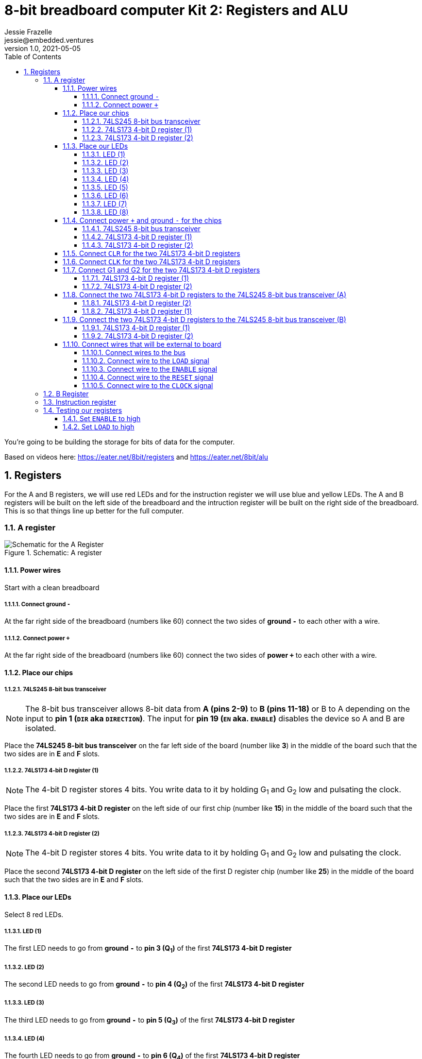 :showtitle:
:toc: left
:sectnumlevels: 10
:toclevels: 10
:numbered:
:icons: font

= 8-bit breadboard computer Kit 2: Registers and ALU
Jessie Frazelle <jessie@embedded.ventures>
v1.0, 2021-05-05

You’re going to be building the storage for bits of data for the computer.

Based on videos here: https://eater.net/8bit/registers and https://eater.net/8bit/alu

== Registers

For the A and B registers, we will use red LEDs and for the instruction register we will use blue and yellow LEDs. The A and B registers will be built on the left side of the breadboard and the intruction register will be built on the right side of the breadboard. This is so that things line up better for the full computer.

=== A register

[#img-a-register]
.Schematic: A register
image::https://gist.githubusercontent.com/jessfraz/94117844cbbcad341f36a296ab140b36/raw/fe73b09c5a9ebacde56415d293506cf61f6a0b21/a-register.png[Schematic for the A Register]

==== Power wires

Start with a clean breadboard

===== Connect ground `-`

At the far right side of the breadboard (numbers like 60) connect the two sides of *ground `-`* to each other with a wire.

===== Connect power `+`

At the far right side of the breadboard (numbers like 60) connect the two sides of *power `+`* to each other with a wire.

==== Place our chips

===== 74LS245 8-bit bus transceiver

NOTE: The 8-bit bus transceiver allows 8-bit data from *A (pins 2-9)* to *B
(pins 11-18)* or B to A depending on the input to *pin 1 (`DIR` aka `DIRECTION`)*. The input for
*pin 19 (`EN` aka. `ENABLE`)* disables the device so A and B are isolated.

Place the *74LS245 8-bit bus transceiver* on the far left side of the board (number like *3*) in the middle of the board such that the two sides are in *E* and *F* slots.

===== 74LS173 4-bit D register (1)

NOTE: The 4-bit D register stores 4 bits. You write data to it by holding G~1~ and G~2~ low and pulsating the clock.

Place the first  *74LS173 4-bit D register* on the left side of our first chip (number like *15*) in the middle of the board such that the two sides are in *E* and *F* slots.

===== 74LS173 4-bit D register (2)

NOTE: The 4-bit D register stores 4 bits. You write data to it by holding G~1~ and G~2~ low and pulsating the clock.

Place the second *74LS173 4-bit D register* on the left side of the first D register chip (number like *25*) in the middle of the board such that the two sides are in *E* and *F* slots.

==== Place our LEDs

Select 8 red LEDs.

===== LED (1)

The first LED needs to go from *ground `-`* to *pin 3 (Q~1~)* of the first *74LS173 4-bit D register*

===== LED (2)

The second LED needs to go from *ground `-`* to *pin 4 (Q~2~)* of the first *74LS173 4-bit D register*

===== LED (3)

The third LED needs to go from *ground `-`* to *pin 5 (Q~3~)* of the first *74LS173 4-bit D register*

===== LED (4)

The fourth LED needs to go from *ground `-`* to *pin 6 (Q~4~)* of the first *74LS173 4-bit D register*

===== LED (5)

The fifth LED needs to go from *ground `-`* to *pin 3 (Q~1~)* of the second *74LS173 4-bit D register*

===== LED (6)

The sixth LED needs to go from *ground `-`* to *pin 4 (Q~2~)* of the second *74LS173 4-bit D register*

===== LED (7)

The seventh LED needs to go from *ground `-`* to *pin 5 (Q~3~)* of the second *74LS173 4-bit D register*

===== LED (8)

The eigth LED needs to go from *ground `-`* to *pin 6 (Q~4~)* of the second *74LS173 4-bit D register*

==== Connect power `+` and ground `-` for the chips

===== 74LS245 8-bit bus transceiver

- Connect *pin 1 (`DIR`)* to *power `+`* -> `+ to A`
- Connect *pin 20 (`+5v`)* to *power `+`* -> `+ to J`
- Connect *pin 10 (`GND`)* to *ground `-`* -> `- to A`

===== 74LS173 4-bit D register (1)

* Connect *pin 1 (`M`)* to *ground `-`* -> `- to A`
** Connect *pin 2 (`N`)* to *pin 1 (`M`)* -> `B to B`
* Connect *pin 8 (`GND`)* to *ground `-`* -> `- to A`
* Connect *pin 16 (`+5v`)* to *power `+`* -> `+ to J`

===== 74LS173 4-bit D register (2)

* Connect *pin 1 (`M`)* to *ground `-`* -> `- to A`
** Connect *pin 2 (`N`)* to *pin 1 (`M`)* -> `B to B`
* Connect *pin 8 (`GND`)* to *ground `-`* -> `- to A`
* Connect *pin 16 (\+5v)* to *power `+`* -> `+ to J`

==== Connect `CLR` for the two 74LS173 4-bit D registers

Connect *pin 15 (`CLR`)* of the first *74LS173 4-bit D register* to *pin 15 (`CLR`)* of the second *74LS173 4-bit D register* -> `J to J`

==== Connect `CLK` for the two 74LS173 4-bit D registers

Connect *pin 7 (`CLK`)* of the first *74LS173 4-bit D register* to *pin 7 (`CLK`)* of the second *74LS173 4-bit D register* -> `B to B`

==== Connect G1 and G2 for the two 74LS173 4-bit D registers

Connect *pin 10 (G~1~)* of the first *74LS173 4-bit D register* to *pin 10 (G~1~)* of the second *74LS173 4-bit D register* -> `G to G`

===== 74LS173 4-bit D register (1)

Connect *pin 10 (G~1~)* of the first *74LS173 4-bit D register* to *pin 9 (G~2~)* of the first *74LS173 4-bit D register* -> `H to H`

===== 74LS173 4-bit D register (2)

Connect *pin 10 (G~1~)* of the second *74LS173 4-bit D register* to *pin 9 (G~2~)* of the second *74LS173 4-bit D register* -> `H to H`

==== Connect the two 74LS173 4-bit D registers to the 74LS245 8-bit bus transceiver (A)

===== 74LS173 4-bit D register (2)

- Connect *pin 6 (Q~4~)* of the second *74LS173 4-bit D register* to *pin 9 (A~8~)* of the *74LS245 8-bit bus transceiver*
- Connect *pin 5 (Q~3~)* of the second *74LS173 4-bit D register* to *pin 8 (A~7~)* of the *74LS245 8-bit bus transceiver*
- Connect *pin 4 (Q~2~)* of the second *74LS173 4-bit D register* to *pin 7 (A~6~)* of the *74LS245 8-bit bus transceiver*
- Connect *pin 3 (Q~1~)* of the second *74LS173 4-bit D register* to *pin 6 (A~5~)* of the *74LS245 8-bit bus transceiver*

===== 74LS173 4-bit D register (1)

- Connect *pin 6 (Q~4~)* of the first *74LS173 4-bit D register* to *pin 5 (A~4~)* of the *74LS245 8-bit bus transceiver*
- Connect *pin 5 (Q~3~)* of the first *74LS173 4-bit D register* to *pin 4 (A~3~)* of the *74LS245 8-bit bus transceiver*
- Connect *pin 4 (Q~2~)* of the first *74LS173 4-bit D register* to *pin 3 (A~2~)* of the *74LS245 8-bit bus transceiver*
- Connect *pin 3 (Q~1~)* of the first *74LS173 4-bit D register* to *pin 2 (A~1~)* of the *74LS245 8-bit bus transceiver*

==== Connect the two 74LS173 4-bit D registers to the 74LS245 8-bit bus transceiver (B)

===== 74LS173 4-bit D register (1)

- Connect *pin 14 (D~1~)* of the first *74LS173 4-bit D register* to *pin 18 (B~1~)* of the *74LS245 8-bit bus transceiver*
- Connect *pin 13 (D~2~)* of the first *74LS173 4-bit D register* to *pin 17 (B~2~)* of the *74LS245 8-bit bus transceiver*
- Connect *pin 12 (D~3~)* of the first *74LS173 4-bit D register* to *pin 16 (B~3~)* of the *74LS245 8-bit bus transceiver*
- Connect *pin 11 (D~4~)* of the first *74LS173 4-bit D register* to *pin 15 (B~4~)* of the *74LS245 8-bit bus transceiver*

===== 74LS173 4-bit D register (2)

- Connect *pin 14 (D~1~)* of the second *74LS173 4-bit D register* to *pin 14 (B~5~)* of the *74LS245 8-bit bus transceiver*
- Connect *pin 13 (D~2~)* of the second *74LS173 4-bit D register* to *pin 13 (B~6~)* of the *74LS245 8-bit bus transceiver*
- Connect *pin 12 (D~3~)* of the second *74LS173 4-bit D register* to *pin 12 (B~7~)* of the *74LS245 8-bit bus transceiver*
- Connect *pin 11 (D~4~)* of the second *74LS173 4-bit D register* to *pin 11 (B~8~)* of the *74LS245 8-bit bus transceiver*

==== Connect wires that will be external to board

These wires will be more like jumpers that we will connect to other boards.

===== Connect wires to the bus

- Connect a wire to *pin 18 (B~1~)* of the *74LS245 8-bit bus transceiver*
- Connect a wire to *pin 17 (B~2~)* of the *74LS245 8-bit bus transceiver*
- Connect a wire to *pin 16 (B~3~)* of the *74LS245 8-bit bus transceiver*
- Connect a wire to *pin 15 (B~4~)* of the *74LS245 8-bit bus transceiver*
- Connect a wire to *pin 14 (B~5~)* of the *74LS245 8-bit bus transceiver*
- Connect a wire to *pin 13 (B~6~)* of the *74LS245 8-bit bus transceiver*
- Connect a wire to *pin 12 (B~7~)* of the *74LS245 8-bit bus transceiver*
- Connect a wire to *pin 11 (B~8~)* of the *74LS245 8-bit bus transceiver*

===== Connect wire to the `LOAD` signal

Connect a wire to *pin 9 (G~2~)* of the second *74LS173 4-bit D register*

===== Connect wire to the `ENABLE` signal

Connect a wire to *pin 19 (`EN`)* of the *74LS245 8-bit bus transceiver*

===== Connect wire to the `RESET` signal

Connect a wire to *pin 15 (`CLR`)* of the second *74LS173 4-bit D register*

For now we can connect the other end of this wire to *ground `-`* because we don't want to use it right now

===== Connect wire to the `CLOCK` signal

Connect a wire to *pin 7 (`CLK`)* of the second *74LS173 4-bit D register*

=== B Register

[#img-b-register]
.Schematic: B register
image::https://gist.githubusercontent.com/jessfraz/94117844cbbcad341f36a296ab140b36/raw/fe73b09c5a9ebacde56415d293506cf61f6a0b21/b-register.png[Schematic for the B Register]

Use the same instructions for the A register and repeat for the B register. This register is the exact same as the A register.

=== Instruction register

[#img-instruction-register]
.Schematic: Instruction register
image::https://gist.githubusercontent.com/jessfraz/94117844cbbcad341f36a296ab140b36/raw/fe73b09c5a9ebacde56415d293506cf61f6a0b21/ir.png[Schematic for the Instruction Register]

Use the same instructions for the A register but mirror them on the breadboard
such that it is aligned on the right side of the board versus the left. This
will help us put all the boards together in the end.

=== Testing our registers

* On another breadboard line up 8 LEDs
* ** Connect one side of each LED to ground and one side to the inner board
* Connect each of the wires for the bus on our register to each of the LEDs

==== Set `ENABLE` to high

Plug the other side of the `ENABLE` wire on the register into *power (`+`)*

==== Set `LOAD` to high

Plug the other side of the `LOAD` wire on the register into *power (`+`)*

